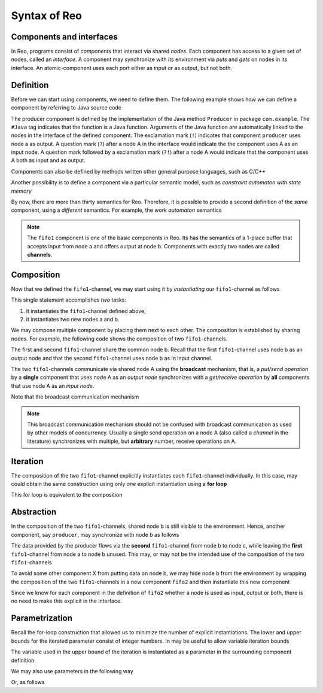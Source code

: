 Syntax of Reo
=============

Components and interfaces
-------------------------

In Reo, programs consist of *components* that interact via shared *nodes*.
Each component has access to a given set of nodes, called an *interface*.
A component may synchronize with its environment via *puts* and *gets* on nodes in its interface.
An atomic-component uses each port either as input or as output, but not both.



Definition
----------

Before we can start using components, we need to define them. 
The following example shows how we can define a component by referring to Java source code

.. code-block:: text
	:linenos:

	define producer(a!) { 
	  #Java com.example.Producer
	}

The producer component is defined by the implementation of the Java method ``Producer`` in package ``com.example``.
The ``#Java`` tag indicates that the function is a Java function.
Arguments of the Java function are automatically linked to the nodes in the interface of the defined component.
The exclamation mark (``!``) indicates that component ``producer`` uses node a as output.
A question mark (``?``) after a node A in the interface would indicate the the component uses A as an input node.
A question mark followed by a exclamation mark (``?!``) after a node A would indicate that the component uses A
both as input and as output.

Components can also be defined by methods written other general purpose languages, such as C/C++

.. code-block:: text
	:linenos:
	
	define producer(a!) {
	  #C/C++ example::Producer
	}

Another possibility is to define a component via a particular semantic model, such as *constraint automaton with state memory*

.. code-block:: text
	:linenos:
	
	define fifo1(a?,b!) {
	  #CASM 
	  q0 -- {a}, x' == d(a) -> q1
	  q1 -- {b}, d(b) == x  -> q0
	}

By now, there are more than thirty semantics for Reo. Therefore, it is possible to provide a second definition of the 
*same* component, using a *different* semantics. For example, the *work automaton* semantics

.. code-block:: text
	:linenos:
	
	define fifo1(a?,b!) {
	  #WA 
	  q0 -- {a}, true -> q1
	  q1 -- {b}, true -> q0
	}

.. note:: 
	The ``fifo1`` component is one of the basic components in Reo. Its has the semantics of a
	1-place buffer that accepts input from node a and offers output at node b. Components with
	exactly two nodes are called **channels**.

Composition
-----------

Now that we defined the ``fifo1``-channel, we may start using it by *instantiating* our ``fifo1``-channel as follows

.. code-block:: text
	:linenos:
	
	fifo1(a,b)

This single statement accomplishes *two* tasks:

1. it instantiates the ``fifo1``-channel defined above;
2. it instantiates two new nodes a and b.

We may compose multiple component by placing them next to each other.
The composition is established by sharing nodes.
For example, the following code shows the composition of two ``fifo1``-channels.

.. code-block:: text
	:linenos:
	

	fifo1(a,b) // first
	fifo1(b,c) // second

The first and second ``fifo1``-channel share the common node b.
Recall that the first ``fifo1``-channel uses node b as an output node and that
the second ``fifo1``-channel uses node b as in input channel.

The two ``fifo1``-channels communicate via shared node A using the **broadcast** mechanism, 
that is, a *put/send operation* by a **single** component that uses node A as an *output node* 
synchronizes with a *get/receive operation* by **all** components that use node A as an *input node*.  

Note that the broadcast communication mechanism 

.. note:: 
	This broadcast communication mechanism should not be confused with broadcast communication
	as used by other models of concurrency. Usually a single send operation on a node A (also 
	called a *channel* in the literature) synchronizes with multiple, but **arbitrary** number, 
	receive operations on A.

Iteration
---------

The composition of the two ``fifo1``-channel explicitly instantiates each ``fifo1``-channel individually.
In this case, may could obtain the same construction using only *one* explicit instantiation using a **for loop**

.. code-block:: text
	:linenos:
	
	for i = 0 ... 1 {
	  fifo1(a[i],a[i+1])
	}

This for loop is equivalent to the composition

.. code-block:: text
	:linenos:
	
	fifo1(a[0],a[1])
	fifo1(a[1],a[2])

Abstraction
-----------

In the composition of the two ``fifo1``-channels, shared node b is still visible to the environment.
Hence, another component, say ``producer``, may synchronize with node b as follows

.. code-block:: text
	:linenos:
	
	fifo1(a,b)
	fifo1(b,c)
	producer(b) // this component synchronizes on the 'internal' node b

The data provided by the producer flows via the **second** ``fifo1``-channel from node b to node c, 
while leaving the **first** ``fifo1``-channel from node a to node b unused.
This may, or may not be the intended use of the composition of the two ``fifo1``-channels

To avoid some other component X from putting data on node b, we may hide node b from the environment
by wrapping the composition of the two ``fifo1``-channels in a new component ``fifo2`` and then instantiate 
this new component

.. code-block:: text
	:linenos:

	define fifo2(a,c) { 
	  fifo1(a,b) 
	  fifo1(b,c)
	}
	
	fifo2(a,c)
	producer(b) // node b is different from node b used in the definition of fifo2

Since we know for each component in the definition of ``fifo2`` whether a node is used as input, output or both,
there is no need to make this explicit in the interface.


Parametrization
---------------

Recall the for-loop construction that allowed us to minimize the number of explicit instantiations.
The lower and upper bounds for the iterated parameter consist of integer numbers.
In may be useful to allow variable iteration bounds

.. code-block:: text
	:linenos:
	
	define fifo<k>(a[0], a[1...k-1], a[k]) {
	  for i = 0 ... k-1  {
	    fifo1(a[i],a[i+1])
	  }
	}

The variable used in the upper bound of the iteration is instantiated as a parameter in the surrounding 
component definition.

We may also use parameters in the following way

.. code-block:: text
	:linenos:

	transformer<f>(a,b) {
	  #CASM
	  q -- {a,b}, d(b) == f(d(a)) -> q;
	}

Or, as follows

.. code-block:: text
	:linenos:
	
	filter<R>(a,b) {
	  #CASM
	  q -- {a,b}, R(d_a) -> q;
	  q -- {a}, ~R(d_a) -> q;
	}
	
